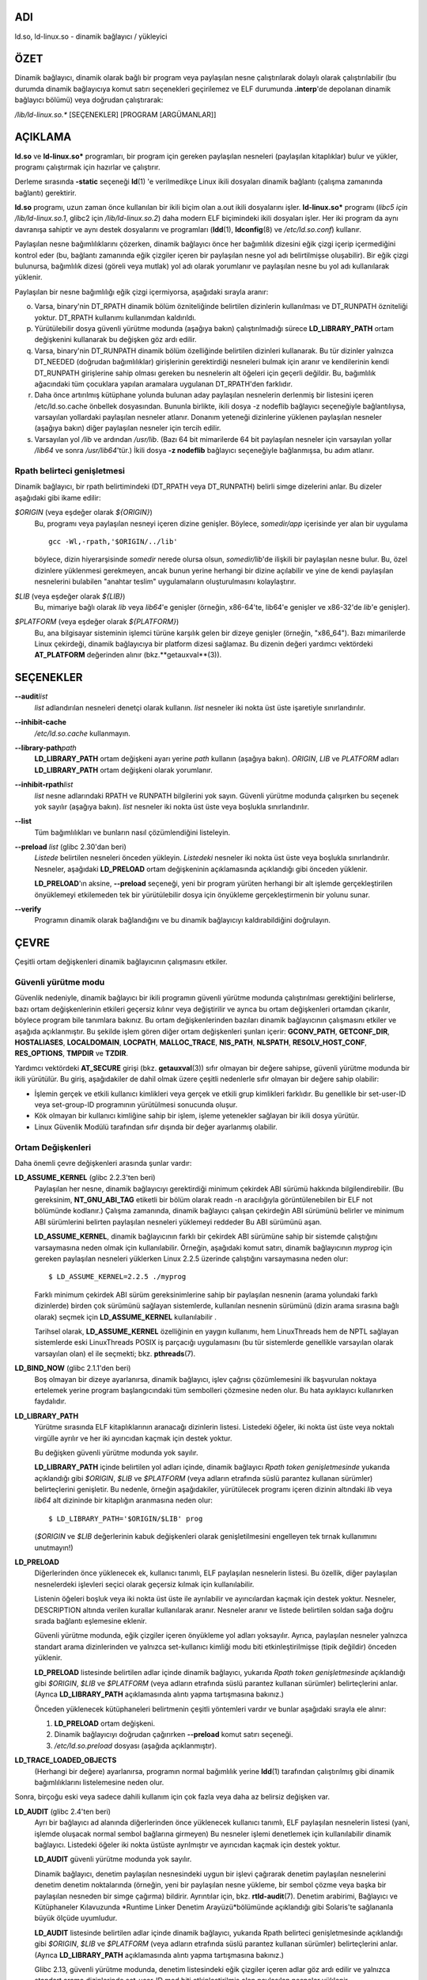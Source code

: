 ADI
===

ld.so, ld-linux.so - dinamik bağlayıcı / yükleyici

ÖZET
====

Dinamik bağlayıcı, dinamik olarak bağlı bir program veya paylaşılan nesne çalıştırılarak dolaylı olarak çalıştırılabilir (bu durumda dinamik bağlayıcıya komut satırı seçenekleri geçirilemez ve ELF durumunda **.interp**'de depolanan dinamik bağlayıcı bölümü) veya doğrudan çalıştırarak:

*/lib/ld-linux.so.\** [SEÇENEKLER] [PROGRAM [ARGÜMANLAR]]

AÇIKLAMA
========

**ld.so** ve **ld-linux.so\*** programları, bir program için gereken paylaşılan nesneleri (paylaşılan kitaplıklar) bulur ve yükler, programı çalıştırmak için hazırlar ve çalıştırır.

Derleme sırasında **-static** seçeneği **ld**\ (1) 'e verilmedikçe Linux ikili dosyaları dinamik bağlantı (çalışma zamanında bağlantı) gerektirir.

**ld.so** programı, uzun zaman önce kullanılan bir ikili biçim olan a.out ikili dosyalarını işler. **ld-linux.so\*** programı (*libc5 için /lib/ld-linux.so.1*, glibc2 için */lib/ld-linux.so.2*) daha modern ELF biçimindeki ikili dosyaları işler. Her iki program da aynı davranışa sahiptir ve aynı destek dosyalarını ve programları (**ldd**\ (1), **ldconfig**\ (8) ve */etc/ld.so.conf*) kullanır.

Paylaşılan nesne bağımlılıklarını çözerken, dinamik bağlayıcı önce her bağımlılık dizesini eğik çizgi içerip içermediğini kontrol eder (bu, bağlantı zamanında eğik çizgiler içeren bir paylaşılan nesne yol adı belirtilmişse oluşabilir). Bir eğik çizgi bulunursa, bağımlılık dizesi (göreli veya mutlak) yol adı olarak yorumlanır ve paylaşılan nesne bu yol adı kullanılarak yüklenir.

Paylaşılan bir nesne bağımlılığı eğik çizgi içermiyorsa, aşağıdaki sırayla aranır:

o. Varsa, binary'nin DT_RPATH dinamik bölüm özniteliğinde belirtilen dizinlerin kullanılması ve DT_RUNPATH özniteliği yoktur. DT_RPATH kullanımı kullanımdan kaldırıldı.

p. Yürütülebilir dosya güvenli yürütme modunda (aşağıya bakın) çalıştırılmadığı sürece **LD_LIBRARY_PATH** ortam değişkenini kullanarak bu değişken göz ardı edilir.

q. Varsa, binary'nin DT_RUNPATH dinamik bölüm özelliğinde belirtilen dizinleri kullanarak. Bu tür dizinler yalnızca DT_NEEDED (doğrudan bağımlılıklar) girişlerinin gerektirdiği nesneleri bulmak için aranır ve kendilerinin kendi DT_RUNPATH girişlerine sahip olması gereken bu nesnelerin alt öğeleri için geçerli değildir. Bu, bağımlılık ağacındaki tüm çocuklara yapılan aramalara uygulanan DT_RPATH'den farklıdır.

r. Daha önce artırılmış kütüphane yolunda bulunan aday paylaşılan nesnelerin derlenmiş bir listesini içeren /etc/ld.so.cache önbellek dosyasından. Bununla birlikte, ikili dosya -z nodeflib bağlayıcı seçeneğiyle bağlantılıysa, varsayılan yollardaki paylaşılan nesneler atlanır. Donanım yeteneği dizinlerine yüklenen paylaşılan nesneler (aşağıya bakın) diğer paylaşılan nesneler için tercih edilir.

s. Varsayılan yol */lib* ve ardından */usr/lib*. (Bazı 64 bit mimarilerde 64 bit paylaşılan nesneler için varsayılan yollar */lib64* ve sonra */usr/lib64*'tür.) İkili dosya **-z nodeflib** bağlayıcı seçeneğiyle bağlanmışsa, bu adım atlanır.

Rpath belirteci genişletmesi
----------------------------

Dinamik bağlayıcı, bir rpath belirtimindeki (DT_RPATH veya DT_RUNPATH) belirli simge dizelerini anlar. Bu dizeler aşağıdaki gibi ikame edilir:

*$ORIGIN* (veya eşdeğer olarak *${ORIGIN}*)
   Bu, programı veya paylaşılan nesneyi içeren dizine genişler. Böylece, *somedir/app* içerisinde yer alan bir uygulama

   ::

      gcc -Wl,-rpath,'$ORIGIN/../lib'

   böylece, dizin hiyerarşisinde *somedir* nerede olursa olsun, *somedir/lib*'de ilişkili bir paylaşılan nesne bulur. Bu, özel dizinlere yüklenmesi gerekmeyen, ancak bunun yerine herhangi bir dizine açılabilir ve yine de kendi paylaşılan nesnelerini bulabilen "anahtar teslim" uygulamaların oluşturulmasını kolaylaştırır.

*$LIB* (veya eşdeğer olarak *${LIB}*)
   Bu, mimariye bağlı olarak *lib* veya *lib64*'e genişler (örneğin, x86-64'te, lib64'e genişler ve x86-32'de *lib*'e genişler).

*$PLATFORM* (veya eşdeğer olarak *${PLATFORM}*)
   Bu, ana bilgisayar sisteminin işlemci türüne karşılık gelen bir dizeye genişler (örneğin, "x86_64"). Bazı mimarilerde Linux çekirdeği, dinamik bağlayıcıya bir platform dizesi sağlamaz. Bu dizenin değeri yardımcı vektördeki **AT_PLATFORM** değerinden alınır (bkz.**getauxval**\ (3)).

SEÇENEKLER
==========

**--audit**\ *list*
   *list* adlandırılan nesneleri denetçi olarak kullanın. *list* nesneler iki nokta üst üste işaretiyle sınırlandırılır.

**--inhibit-cache**
   */etc/ld.so.cache* kullanmayın.

**--library-path**\ *path*
   **LD_LIBRARY_PATH** ortam değişkeni ayarı yerine *path* kullanın (aşağıya bakın). *ORIGIN*, *LIB* ve *PLATFORM* adları **LD_LIBRARY_PATH** ortam değişkeni olarak yorumlanır.

**--inhibit-rpath**\ *list*
   *list* nesne adlarındaki RPATH ve RUNPATH bilgilerini yok sayın. Güvenli yürütme modunda çalışırken bu seçenek yok sayılır (aşağıya bakın). *list* nesneler iki nokta üst üste veya boşlukla sınırlandırılır.

**--list**
   Tüm bağımlılıkları ve bunların nasıl çözümlendiğini listeleyin.

**--preload** *list* (glibc 2.30'dan beri)
   *Listede* belirtilen nesneleri önceden yükleyin. *Listedeki* nesneler iki nokta üst üste veya boşlukla sınırlandırılır. Nesneler, aşağıdaki **LD_PRELOAD** ortam değişkeninin açıklamasında açıklandığı gibi önceden yüklenir.

   **LD_PRELOAD**'ın aksine, **--preload** seçeneği, yeni bir program yürüten herhangi bir alt işlemde gerçekleştirilen önyüklemeyi etkilemeden tek bir yürütülebilir dosya için önyükleme gerçekleştirmenin bir yolunu sunar.

**--verify**
   Programın dinamik olarak bağlandığını ve bu dinamik bağlayıcıyı kaldırabildiğini doğrulayın.

ÇEVRE
=====

Çeşitli ortam değişkenleri dinamik bağlayıcının çalışmasını etkiler.

Güvenli yürütme modu
--------------------

Güvenlik nedeniyle, dinamik bağlayıcı bir ikili programın güvenli yürütme modunda çalıştırılması gerektiğini belirlerse, bazı ortam değişkenlerinin etkileri geçersiz kılınır veya değiştirilir ve ayrıca bu ortam değişkenleri ortamdan çıkarılır, böylece program bile tanımlara bakınız. Bu ortam değişkenlerinden bazıları dinamik bağlayıcının çalışmasını etkiler ve aşağıda açıklanmıştır. Bu şekilde işlem gören diğer ortam değişkenleri şunları içerir: **GCONV_PATH**, **GETCONF_DIR**, **HOSTALIASES**, **LOCALDOMAIN**, **LOCPATH**, **MALLOC_TRACE**, **NIS_PATH**, **NLSPATH**, **RESOLV_HOST_CONF**, **RES_OPTIONS**, **TMPDIR** ve **TZDIR**.

Yardımcı vektördeki **AT_SECURE** girişi (bkz. **getauxval**\ (3)) sıfır olmayan bir değere sahipse, güvenli yürütme modunda bir ikili yürütülür. Bu giriş, aşağıdakiler de dahil olmak üzere çeşitli nedenlerle sıfır olmayan bir değere sahip olabilir:

-  İşlemin gerçek ve etkili kullanıcı kimlikleri veya gerçek ve etkili grup kimlikleri farklıdır. Bu genellikle bir set-user-ID veya set-group-ID programının yürütülmesi sonucunda oluşur.

-  Kök olmayan bir kullanıcı kimliğine sahip bir işlem, işleme yetenekler sağlayan bir ikili dosya yürütür.

-  Linux Güvenlik Modülü tarafından sıfır dışında bir değer ayarlanmış olabilir.

Ortam Değişkenleri
------------------

Daha önemli çevre değişkenleri arasında şunlar vardır:

**LD_ASSUME_KERNEL** (glibc 2.2.3'ten beri)
   Paylaşılan her nesne, dinamik bağlayıcıyı gerektirdiği minimum çekirdek ABI sürümü hakkında bilgilendirebilir. (Bu gereksinim, **NT_GNU_ABI_TAG** etiketli bir bölüm olarak readn -n aracılığıyla görüntülenebilen bir ELF not bölümünde kodlanır.) Çalışma zamanında, dinamik bağlayıcı çalışan çekirdeğin ABI sürümünü belirler ve minimum ABI sürümlerini belirten paylaşılan nesneleri yüklemeyi reddeder Bu ABI sürümünü aşan.

   **LD_ASSUME_KERNEL**, dinamik bağlayıcının farklı bir çekirdek ABI sürümüne sahip bir sistemde çalıştığını varsaymasına neden olmak için kullanılabilir. Örneğin, aşağıdaki komut satırı, dinamik bağlayıcının *myprog* için gereken paylaşılan nesneleri yüklerken Linux 2.2.5 üzerinde çalıştığını varsaymasına neden olur:

   ::

      $ LD_ASSUME_KERNEL=2.2.5 ./myprog

   Farklı minimum çekirdek ABI sürüm gereksinimlerine sahip bir paylaşılan nesnenin (arama yolundaki farklı dizinlerde) birden çok sürümünü sağlayan sistemlerde, kullanılan nesnenin sürümünü (dizin arama sırasına bağlı olarak) seçmek için **LD_ASSUME_KERNEL** kullanılabilir .

   Tarihsel olarak, **LD_ASSUME_KERNEL** özelliğinin en yaygın kullanımı, hem LinuxThreads hem de NPTL sağlayan sistemlerde eski LinuxThreads POSIX iş parçacığı uygulamasını (bu tür sistemlerde genellikle varsayılan olarak varsayılan olan) el ile seçmekti; bkz. **pthreads**\ (7).

**LD_BIND_NOW** (glibc 2.1.1'den beri)
   Boş olmayan bir dizeye ayarlanırsa, dinamik bağlayıcı, işlev çağrısı çözümlemesini ilk başvurulan noktaya ertelemek yerine program başlangıcındaki tüm sembolleri çözmesine neden olur. Bu hata ayıklayıcı kullanırken faydalıdır.

**LD_LIBRARY_PATH**
   Yürütme sırasında ELF kitaplıklarının aranacağı dizinlerin listesi. Listedeki öğeler, iki nokta üst üste veya noktalı virgülle ayrılır ve her iki ayırıcıdan kaçmak için destek yoktur.

   Bu değişken güvenli yürütme modunda yok sayılır.

   **LD_LIBRARY_PATH** içinde belirtilen yol adları içinde, dinamik bağlayıcı *Rpath token genişletmesinde* yukarıda açıklandığı gibi *$ORIGIN*, *$LIB* ve *$PLATFORM* (veya adların etrafında süslü parantez kullanan sürümler) belirteçlerini genişletir. Bu nedenle, örneğin aşağıdakiler, yürütülecek programı içeren dizinin altındaki *lib* veya *lib64* alt dizininde bir kitaplığın aranmasına neden olur:

   ::

      $ LD_LIBRARY_PATH='$ORIGIN/$LIB' prog

   (*$ORIGIN* ve *$LIB* değerlerinin kabuk değişkenleri olarak genişletilmesini engelleyen tek tırnak kullanımını unutmayın!)

**LD_PRELOAD**
   Diğerlerinden önce yüklenecek ek, kullanıcı tanımlı, ELF paylaşılan nesnelerin listesi. Bu özellik, diğer paylaşılan nesnelerdeki işlevleri seçici olarak geçersiz kılmak için kullanılabilir.

   Listenin öğeleri boşluk veya iki nokta üst üste ile ayrılabilir ve ayırıcılardan kaçmak için destek yoktur. Nesneler, DESCRIPTION altında verilen kurallar kullanılarak aranır. Nesneler aranır ve listede belirtilen soldan sağa doğru sırada bağlantı eşlemesine eklenir.

   Güvenli yürütme modunda, eğik çizgiler içeren önyükleme yol adları yoksayılır. Ayrıca, paylaşılan nesneler yalnızca standart arama dizinlerinden ve yalnızca set-kullanıcı kimliği modu biti etkinleştirilmişse (tipik değildir) önceden yüklenir.

   **LD_PRELOAD** listesinde belirtilen adlar içinde dinamik bağlayıcı, yukarıda *Rpath token genişletmesinde* açıklandığı gibi *$ORIGIN*, *$LIB* ve *$PLATFORM* (veya adların etrafında süslü parantez kullanan sürümler) belirteçlerini anlar. (Ayrıca **LD_LIBRARY_PATH** açıklamasında alıntı yapma tartışmasına bakınız.)

   Önceden yüklenecek kütüphaneleri belirtmenin çeşitli yöntemleri vardır ve bunlar aşağıdaki sırayla ele alınır:

   (1) **LD_PRELOAD** ortam değişkeni.

   (2) Dinamik bağlayıcıyı doğrudan çağırırken **--preload** komut satırı seçeneği.

   (3) */etc/ld.so.preload* dosyası (aşağıda açıklanmıştır).

**LD_TRACE_LOADED_OBJECTS**
   (Herhangi bir değere) ayarlanırsa, programın normal bağımlılık yerine **ldd**\ (1) tarafından çalıştırılmış gibi dinamik bağımlılıklarını listelemesine neden olur.

Sonra, birçoğu eski veya sadece dahili kullanım için çok fazla veya daha az belirsiz değişken var.

**LD_AUDIT** (glibc 2.4'ten beri)
   Ayrı bir bağlayıcı ad alanında diğerlerinden önce yüklenecek kullanıcı tanımlı, ELF paylaşılan nesnelerin listesi (yani, işlemde oluşacak normal sembol bağlarına girmeyen) Bu nesneler işlemi denetlemek için kullanılabilir dinamik bağlayıcı. Listedeki öğeler iki nokta üstüste ayrılmıştır ve ayırıcıdan kaçmak için destek yoktur.

   **LD_AUDIT** güvenli yürütme modunda yok sayılır.

   Dinamik bağlayıcı, denetim paylaşılan nesnesindeki uygun bir işlevi çağırarak denetim paylaşılan nesnelerini denetim denetim noktalarında (örneğin, yeni bir paylaşılan nesne yükleme, bir sembol çözme veya başka bir paylaşılan nesneden bir simge çağırma) bildirir. Ayrıntılar için, bkz. **rtld-audit**\ (7). Denetim arabirimi, Bağlayıcı ve Kütüphaneler Kılavuzunda *Runtime Linker Denetim Arayüzü*bölümünde açıklandığı gibi Solaris'te sağlananla büyük ölçüde uyumludur.

   **LD_AUDIT** listesinde belirtilen adlar içinde dinamik bağlayıcı, yukarıda Rpath belirteci genişletmesinde açıklandığı gibi *$ORIGIN*, *$LIB* ve *$PLATFORM* (veya adların etrafında süslü parantez kullanan sürümler) belirteçlerini anlar. (Ayrıca **LD_LIBRARY_PATH** açıklamasında alıntı yapma tartışmasına bakınız.)

   Glibc 2.13, güvenli yürütme modunda, denetim listesindeki eğik çizgiler içeren adlar göz ardı edilir ve yalnızca standart arama dizinlerinde set-user-ID mod biti etkinleştirilmiş olan paylaşılan nesneler yüklenir.

**LD_BIND_NOT** (glibc 2.1.95'ten beri)
   Bu ortam değişkeni boş olmayan bir dizeye ayarlanırsa, bir işlev sembolünü çözdükten sonra GOT'u (genel ofset tablosu) ve PLT'yi (prosedür bağlantı tablosu) güncellemeyin. Bu değişkenin kullanımını **LD_DEBUG** (*bağlamalar* ve *semboller kategorileriyle*) ile birleştirerek, tüm çalışma zamanı işlev bağlamaları gözlemlenebilir.

**LD_DEBUG** (glibc 2.1'den beri)
   Dinamik bağlayıcının çalışması hakkında ayrıntılı hata ayıklama bilgileri çıktısı alın. Bu değişkenin içeriği, iki nokta üst üste, virgül veya (değer belirtilmişse) boşluklarla ayrılmış aşağıdaki kategorilerden daha fazladır:

   *help*
      Bu değişkenin değerinde yardım belirtilmesi belirtilen programı çalıştırmaz ve bu ortam değişkeninde hangi kategorilerin belirtilebileceği hakkında bir yardım iletisi görüntüler.

   *all*
      Tüm hata ayıklama bilgilerini yazdırın (*istatistikler* ve *kullanılmayanlar hariç*; aşağıya bakın).

   *bindings*
      Her sembolün bağlı olduğu tanım hakkında bilgi görüntüler.

   *files*
      Giriş dosyası için ilerleme durumunu görüntüler.

   *libs*
      Kitaplık arama yollarını görüntüleme.

   *reloc*
      Yer değiştirme işlemini görüntüleyin.

   *scopes*
      Kapsam bilgilerini görüntüler.

   *statistics*
      Yer değiştirme istatistiklerini görüntüler.

   *symbols*
      Her sembol araması için arama yollarını görüntüleyin.

   *unused*
      Kullanılmayan DSO'ları belirleyin.

   *versions*
      Sürüm bağımlılıklarını göster.

   Glibc 2.3.4 olduğundan, */etc/suid-debug* dosyası yoksa (dosyanın içeriği ilgisiz) **LD_DEBUG** güvenli yürütme modunda yok sayılır.

**LD_DEBUG_OUTPUT** (glibc 2.1'den beri)
   Varsayılan olarak, **LD_DEBUG** çıktısı standart hataya yazılır. **LD_DEBUG_OUTPUT** tanımlanmışsa, çıktı değeri tarafından belirtilen yol adına "." Sonekiyle yazılır. (nokta) ve ardından yol adına eklenen işlem kimliği.

   Güvenli yürütme modunda **LD_DEBUG_OUTPUT** yoksayılır.

**LD_DYNAMIC_WEAK** (glibc 2.1.91'den beri)
   Varsayılan olarak, bir sembol başvurusunu çözmek için paylaşılan kitaplıklarda arama yaparken, dinamik bağlayıcı bulduğu ilk tanıma çözümlenir.

   Eski glibc sürümleri (2.2'den önce) farklı bir davranış sağladı: eğer bağlayıcı zayıf bir sembol bulduysa, o sembolü hatırlar ve kalan paylaşılan kütüphanelerde aramaya devam eder. Daha sonra aynı sembolün güçlü bir tanımını bulsaydı, bunun yerine bu tanımı kullanırdı. (Başka sembol bulunamazsa, dinamik bağlayıcı başlangıçta bulduğu zayıf sembolü kullanır.)

   Eski glibc davranışı standart değildi. (Standart uygulama, zayıf ve güçlü semboller arasındaki ayrımın sadece statik bağlantı zamanında etkili olması gerektiğidir.) Glibc 2.2'de, dinamik bağlayıcı mevcut davranışı (buradaki diğer uygulamaların çoğu tarafından sağlanan davranış) sağlayacak şekilde değiştirilmiştir. zaman).

   **LD_DYNAMIC_WEAK** ortam değişkeninin tanımlanması (herhangi bir değerle) eski (standart olmayan) glibc davranışını sağlar, böylece bir paylaşılan kitaplıktaki zayıf bir sembol daha sonra başka bir paylaşılan kitaplıkta bulunan güçlü bir sembolle geçersiz kılınabilir. (Bu değişken ayarlandığında bile, paylaşılan kitaplıkta güçlü bir sembolün, ana programda aynı sembolün zayıf tanımını geçersiz kılmayacağını unutmayın.)

   Glibc 2.3.4'ten beri, **LD_DYNAMIC_WEAK** güvenli yürütme modunda yok sayılır.

**LD_HWCAP_MASK** (glibc 2.1'den beri)
   Donanım özellikleri için maske.

**LD_ORIGIN_PATH** (glibc 2.1'den beri)
   İkili dosyanın bulunduğu yol.

   Glibc 2.4'ten beri, **LD_ORIGIN_PATH** güvenli yürütme modunda yok sayılır.

**LD_POINTER_GUARD** (glibc 2.4'ten 2.22'ye)
   İşaretçi korumasını devre dışı bırakmak için 0 olarak ayarlayın. Başka bir değer de varsayılan olan işaretçi korumayı etkinleştirir. İşaretçi koruması, yazılabilir program belleğinde depolanan bazı kodlayıcıların (**setjmp**\ (3) tarafından kaydedilen dönüş adresleri veya çeşitli glibc dahili aygıtlar tarafından kullanılan işlev işaretleyicileri) bir saldırganın saldırganı ele geçirmesini zorlaştırmak için yarı rastgele karıştırıldığı bir güvenlik mekanizmasıdır. arabellek taşması veya istifleme saldırısı durumunda kullanılacak işaretçiler. Glibc 2.23 olduğundan, **LD_POINTER_GUARD** artık her zaman etkin olan işaretçi korumasını devre dışı bırakmak için kullanılamaz.

**LD_PROFILE** (glibc 2.1'den beri)
   Bir yol adı veya bir soyadı olarak belirtilecek, profillenecek (tek) paylaşılan bir nesnenin adı. Profil çıktısı, adı "*$LD_PROFILE_OUTPUT*/*$LD_PROFILE.profile*" olan dosyaya eklenir.

   Glibc 2.2.5 olduğundan, **LD_PROFILE** güvenli yürütme modunda yok sayılır.

**LD_PROFILE_OUTPUT** (glibc 2.1'den beri)
   **LD_PROFILE** çıktısının yazılması gereken dizin. Bu değişken tanımlanmamışsa veya boş bir dize olarak tanımlanmışsa, varsayılan */var/tmp* şeklindedir.

   **LD_PROFILE_OUTPUT** güvenli yürütme modunda yok sayılır; bunun yerine */var/profile* her zaman kullanılır. (Bu ayrıntı yalnızca glibc 2.2.5'ten önce geçerlidir, çünkü sonraki glibc sürümlerinde **LD_PROFILE** güvenli yürütme modunda da yok sayılır.)

**LD_SHOW_AUXV** (glibc 2.1'den beri)
   Bu ortam değişkeni tanımlanmışsa (herhangi bir değerle), çekirdekten geçen yardımcı diziyi gösterin (ayrıca bkz. **getauxval**\ (3)).

   Glibc 2.3.4'ten beri, **LD_SHOW_AUXV** güvenli yürütme modunda yok sayılır.

**LD_TRACE_PRELINKING** (glibc 2.4'ten beri)
   Bu ortam değişkeni tanımlanmışsa, adı bu ortam değişkenine atanan nesnenin ön bağlantısını izleyin. (İzlenebilecek nesnelerin bir listesini almak için **ldd**\ (1) kullanın.) Nesne adı tanınmazsa, tüm ön bağlantı etkinlikleri izlenir.

**LD_USE_LOAD_BIAS** (glibc 2.3.3'ten beri)
   Varsayılan olarak (yani, bu değişken tanımlanmadıysa), yürütülebilir dosyalar ve önceden bağlanmış paylaşılan nesneler, bağımlı paylaşılan nesnelerinin temel adreslerini onurlandırır ve (önceden bağlanmamış) konumdan bağımsız yürütülebilir dosyalar (PIE'ler) ve diğer paylaşılan nesneler, onurlandırmaz. **LD_USE_LOAD_BIAS** 1 değeriyle tanımlanırsa, hem yürütülebilir dosyalar hem de PIE'ler temel adresleri dikkate alır. **LD_USE_LOAD_BIAS** 0 değeriyle tanımlanırsa, ne yürütülebilir dosyalar ne de PIE'ler temel adresleri onurlandırmaz.

   Glibc 2.3.3'ten beri, bu değişken güvenli yürütme modunda yok sayılır.

**LD_VERBOSE** (glibc 2.1'den beri)
   Boş olmayan bir dizeye ayarlanırsa, **LD_TRACE_LOADED_OBJECTS** ortam değişkeni ayarlanmışsa, program hakkındaki sembol sürüm bilgilerini girin.

**LD_WARN** (glibc 2.1'den beri)
   Boş olmayan bir dizeye ayarlanırsa, çözülmemiş simgeler hakkında uyarın.

**LD_PREFER_MAP_32BIT_EXEC** (yalnızca x86-64; glibc 2.23'ten beri)
   Intel Silvermont yazılım optimizasyon kılavuzuna göre, 64 bit uygulamalar için bir dalın hedefi daldan 4 GB'den fazla olduğunda dal tahmini performansı olumsuz etkilenebilir. Bu ortam değişkeni (herhangi bir değere) ayarlanırsa, dinamik bağlayıcı önce **mmap**\ (2) **MAP_32BIT** bayrağını kullanarak yürütülebilir sayfaları eşlemeye çalışır ve bu girişim başarısız olursa bu bayrak olmadan eşlemeye geri döner. Not: MAP_32BIT, adres alanının düşük 2 GB'lik (4 GB değil) eşlemesini yapar.

   **MAP_32BIT**, adres alanı düzeni rastgele seçimi (ASLR) için kullanılabilir adres aralığını azalttığından, güvenli yürütme modunda **LD_PREFER_MAP_32BIT_EXEC** her zaman devre dışı bırakılır.

DOSYALAR
========

*/lib/ld.so*
   a.out dinamik bağlayıcı/yükleyici

*/lib/ld-linux.so.*\ {*1*,\ *2*}
   ELF dinamik bağlayıcı/yükleyici

*/etc/ld.so.cache*
   Paylaşılan nesneleri ve aday paylaşılan nesnelerin sıralı bir listesini aramak için derlenmiş bir dizin listesi içeren dosya. Bkz. **ldconfig**\ (8).

*/etc/ld.so.preload*
   Programdan önce yüklenecek boşlukla ayrılmış ELF paylaşılan nesnelerin listesini içeren dosya. Yukarıdaki **LD_PRELOAD** tartışmasına bakın. Hem **LD_PRELOAD** hem de /etc/ld.so.preload kullanılırsa, önce **LD_PRELOAD** tarafından belirtilen kütüphaneler önceden yüklenir. */etc/ld.so.preload* sistem genelinde bir etkiye sahiptir ve belirtilen kitaplıkların sistemde yürütülen tüm programlar için önceden yüklenmesine neden olur. (Bu genellikle istenmeyen bir durumdur ve genellikle yalnızca acil bir çözüm olarak, örneğin bir kitaplık yanlış yapılandırma sorununa geçici bir çözüm olarak kullanılır.)

*lib*.so\**
   paylaşılan nesneler

NOTLAR
======

Donanım özellikleri
-------------------

Bazı paylaşılan nesneler, her CPU'da bulunmayan donanıma özgü talimatlar kullanılarak derlenir. Bu nesneler, adları */usr/lib/sse2/* gibi gerekli donanım özelliklerini tanımlayan dizinlere kurulmalıdır. Dinamik bağlayıcı, bu dizinleri makinenin donanımına göre kontrol eder ve belirli bir paylaşılan nesnenin en uygun sürümünü seçer. CPU özelliklerini birleştirmek için donanım yeteneği dizinleri basamaklandırılabilir. Desteklenen donanım yeteneği adlarının listesi CPU'ya bağlıdır. Şu anda aşağıdaki adlar tanınmaktadır:

**Alpha**
   ev4, ev5, ev56, ev6, ev67

**MIPS**
   loongson2e, loongson2f, octeon, octeon2

**PowerPC**
   4xxmac, altivec, arch_2_05, arch_2_06, booke, cellbe, dfp, efpdouble,
   efpsingle, fpu, ic_snoop, mmu, notb, pa6t, power4, power5, power5+,
   power6x, ppc32, ppc601, ppc64, smt, spe, ucache, vsx

**SPARC**
   flush, muldiv, stbar, swap, ultra3, v9, v9v, v9v2

**s390**
   dfp, eimm, esan3, etf3enh, g5, highgprs, hpage, ldisp, msa, stfle,
   z900, z990, z9-109, z10, zarch

**x86 (32-bit only)**
   acpi, apic, clflush, cmov, cx8, dts, fxsr, ht, i386, i486, i586,
   i686, mca, mmx, mtrr, pat, pbe, pge, pn, pse36, sep, ss, sse, sse2,
   tm

AYRICA BAKINIZ
==============

**ld**\ (1), **ldd**\ (1), **pldd**\ (1), **sprof**\ (1),
**dlopen**\ (3), **getauxval**\ (3), **elf**\ (5),
**capabilities**\ (7), **rtld-audit**\ (7), **ldconfig**\ (8),
**sln**\ (8)
